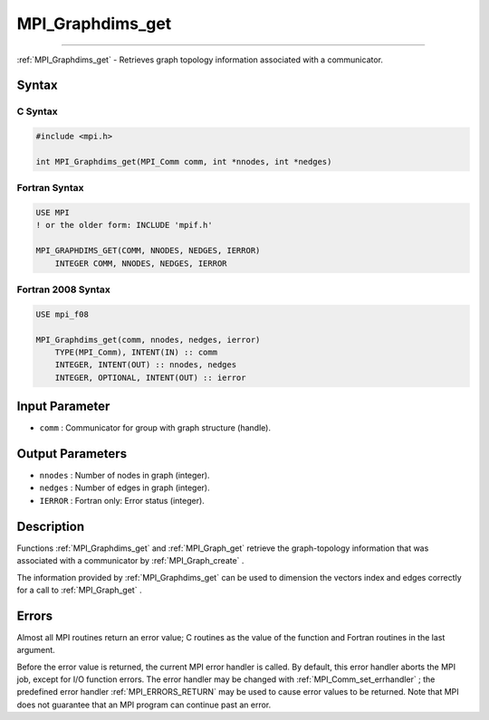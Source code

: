 .. _MPI_Graphdims_get:

MPI_Graphdims_get
~~~~~~~~~~~~~~~~~
====

:ref:`MPI_Graphdims_get`  - Retrieves graph topology information associated
with a communicator.

Syntax
======

C Syntax
--------

.. code:: c

   #include <mpi.h>

   int MPI_Graphdims_get(MPI_Comm comm, int *nnodes, int *nedges)

Fortran Syntax
--------------

.. code:: fortran

   USE MPI
   ! or the older form: INCLUDE 'mpif.h'

   MPI_GRAPHDIMS_GET(COMM, NNODES, NEDGES, IERROR)
       INTEGER COMM, NNODES, NEDGES, IERROR

Fortran 2008 Syntax
-------------------

.. code:: fortran

   USE mpi_f08

   MPI_Graphdims_get(comm, nnodes, nedges, ierror)
       TYPE(MPI_Comm), INTENT(IN) :: comm
       INTEGER, INTENT(OUT) :: nnodes, nedges
       INTEGER, OPTIONAL, INTENT(OUT) :: ierror

Input Parameter
===============

-  ``comm`` : Communicator for group with graph structure (handle).

Output Parameters
=================

-  ``nnodes`` : Number of nodes in graph (integer).
-  ``nedges`` : Number of edges in graph (integer).
-  ``IERROR`` : Fortran only: Error status (integer).

Description
===========

Functions :ref:`MPI_Graphdims_get`  and :ref:`MPI_Graph_get`  retrieve the
graph-topology information that was associated with a communicator by
:ref:`MPI_Graph_create` .

The information provided by :ref:`MPI_Graphdims_get`  can be used to
dimension the vectors index and edges correctly for a call to
:ref:`MPI_Graph_get` .

Errors
======

Almost all MPI routines return an error value; C routines as the value
of the function and Fortran routines in the last argument.

Before the error value is returned, the current MPI error handler is
called. By default, this error handler aborts the MPI job, except for
I/O function errors. The error handler may be changed with
:ref:`MPI_Comm_set_errhandler` ; the predefined error handler
:ref:`MPI_ERRORS_RETURN`  may be used to cause error values to be returned.
Note that MPI does not guarantee that an MPI program can continue past
an error.


.. seealso:: :ref:`MPI_Graph_create` :ref:`MPI_Graph_get` 
